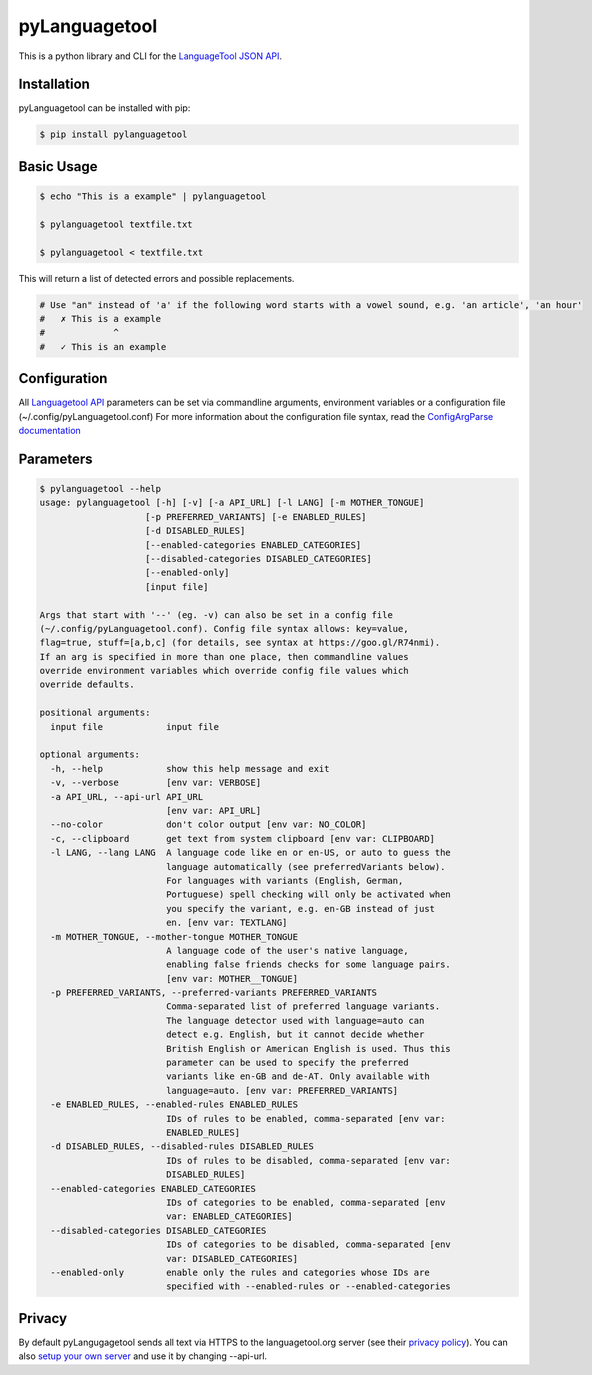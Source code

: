 pyLanguagetool
^^^^^^^^^^^^^^
|travis| |license| |latestrelease| |pypi_versions|

This is a python library and CLI for the LanguageTool_ `JSON API`_.

Installation
------------
pyLanguagetool can be installed with pip:

.. code:: bash

    $ pip install pylanguagetool

Basic Usage
-----------
.. code:: bash

    $ echo "This is a example" | pylanguagetool

    $ pylanguagetool textfile.txt

    $ pylanguagetool < textfile.txt

This will return a list of detected errors and possible replacements.

.. code::

    # Use "an" instead of 'a' if the following word starts with a vowel sound, e.g. 'an article', 'an hour'
    #   ✗ This is a example
    #             ^
    #   ✓ This is an example



Configuration
-------------
All `Languagetool API`_ parameters can be set via commandline arguments,
environment variables or a configuration file (~/.config/pyLanguagetool.conf)
For more information about the configuration file syntax, read the `ConfigArgParse documentation`_

Parameters
----------

.. code::

    $ pylanguagetool --help
    usage: pylanguagetool [-h] [-v] [-a API_URL] [-l LANG] [-m MOTHER_TONGUE]
                        [-p PREFERRED_VARIANTS] [-e ENABLED_RULES]
                        [-d DISABLED_RULES]
                        [--enabled-categories ENABLED_CATEGORIES]
                        [--disabled-categories DISABLED_CATEGORIES]
                        [--enabled-only]
                        [input file]

    Args that start with '--' (eg. -v) can also be set in a config file
    (~/.config/pyLanguagetool.conf). Config file syntax allows: key=value,
    flag=true, stuff=[a,b,c] (for details, see syntax at https://goo.gl/R74nmi).
    If an arg is specified in more than one place, then commandline values
    override environment variables which override config file values which
    override defaults.

    positional arguments:
      input file            input file

    optional arguments:
      -h, --help            show this help message and exit
      -v, --verbose         [env var: VERBOSE]
      -a API_URL, --api-url API_URL
                            [env var: API_URL]
      --no-color            don't color output [env var: NO_COLOR]
      -c, --clipboard       get text from system clipboard [env var: CLIPBOARD]
      -l LANG, --lang LANG  A language code like en or en-US, or auto to guess the
                            language automatically (see preferredVariants below).
                            For languages with variants (English, German,
                            Portuguese) spell checking will only be activated when
                            you specify the variant, e.g. en-GB instead of just
                            en. [env var: TEXTLANG]
      -m MOTHER_TONGUE, --mother-tongue MOTHER_TONGUE
                            A language code of the user's native language,
                            enabling false friends checks for some language pairs.
                            [env var: MOTHER__TONGUE]
      -p PREFERRED_VARIANTS, --preferred-variants PREFERRED_VARIANTS
                            Comma-separated list of preferred language variants.
                            The language detector used with language=auto can
                            detect e.g. English, but it cannot decide whether
                            British English or American English is used. Thus this
                            parameter can be used to specify the preferred
                            variants like en-GB and de-AT. Only available with
                            language=auto. [env var: PREFERRED_VARIANTS]
      -e ENABLED_RULES, --enabled-rules ENABLED_RULES
                            IDs of rules to be enabled, comma-separated [env var:
                            ENABLED_RULES]
      -d DISABLED_RULES, --disabled-rules DISABLED_RULES
                            IDs of rules to be disabled, comma-separated [env var:
                            DISABLED_RULES]
      --enabled-categories ENABLED_CATEGORIES
                            IDs of categories to be enabled, comma-separated [env
                            var: ENABLED_CATEGORIES]
      --disabled-categories DISABLED_CATEGORIES
                            IDs of categories to be disabled, comma-separated [env
                            var: DISABLED_CATEGORIES]
      --enabled-only        enable only the rules and categories whose IDs are
                            specified with --enabled-rules or --enabled-categories


.. |license| image:: https://img.shields.io/badge/license-MIT-blue.svg
    :target: https://raw.githubusercontent.com/Findus23/pyLanguagetool/master/LICENSE
.. |latestrelease| image:: https://img.shields.io/pypi/v/pyLanguagetool.svg
    :target: https://pypi.python.org/pypi/pyLanguagetool
    :alt: Latest Version
.. |travis| image:: https://img.shields.io/travis/Findus23/pyLanguagetool.svg
    :target: https://travis-ci.org/Findus23/pyLanguagetool
.. |pypi_versions| image:: https://img.shields.io/pypi/pyversions/pylanguagetool.svg
    :target: https://pypi.python.org/pypi/pyLanguagetool

Privacy
-------

By default pyLangugagetool sends all text via HTTPS to the languagetool.org server (see their `privacy policy`_).
You can also `setup your own server`_ and use it by changing --api-url.

.. _LanguageTool: https://languagetool.org/

.. _JSON API: https://languagetool.org/http-api/swagger-ui/#/default

.. _Languagetool API: https://languagetool.org/http-api/swagger-ui/#/default

.. _ConfigArgParse documentation: https://github.com/bw2/ConfigArgParse#config-file-syntax

.. _privacy policy: https://languagetool.org/privacy/

.. _setup your own server: http://wiki.languagetool.org/http-server

